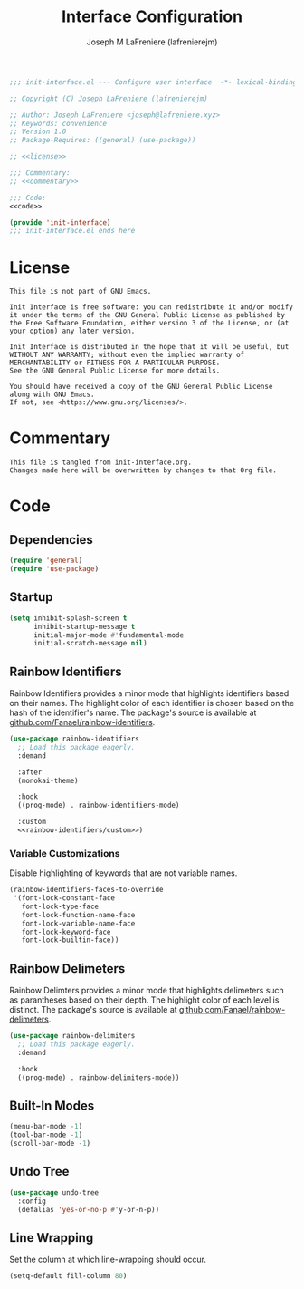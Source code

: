 #+TITLE: Interface Configuration
#+AUTHOR: Joseph M LaFreniere (lafrenierejm)
#+EMAIL: joseph@lafreniere.xyz
#+PROPERTY: HEADER-ARGS+ :noweb yes

#+BEGIN_SRC emacs-lisp :tangle yes
;;; init-interface.el --- Configure user interface  -*- lexical-binding: t; -*-

;; Copyright (C) Joseph LaFreniere (lafrenierejm)

;; Author: Joseph LaFreniere <joseph@lafreniere.xyz>
;; Keywords: convenience
;; Version 1.0
;; Package-Requires: ((general) (use-package))

;; <<license>>

;;; Commentary:
;; <<commentary>>

;;; Code:
<<code>>

(provide 'init-interface)
;;; init-interface.el ends here
#+END_SRC

* License
:PROPERTIES:
:HEADER-ARGS+: :noweb-ref license
:END:

#+BEGIN_SRC text
This file is not part of GNU Emacs.

Init Interface is free software: you can redistribute it and/or modify it under the terms of the GNU General Public License as published by the Free Software Foundation, either version 3 of the License, or (at your option) any later version.

Init Interface is distributed in the hope that it will be useful, but WITHOUT ANY WARRANTY; without even the implied warranty of MERCHANTABILITY or FITNESS FOR A PARTICULAR PURPOSE.
See the GNU General Public License for more details.

You should have received a copy of the GNU General Public License along with GNU Emacs.
If not, see <https://www.gnu.org/licenses/>.
#+END_SRC

* Commentary
:PROPERTIES:
:HEADER-ARGS+: :noweb-ref commentary
:END:

#+BEGIN_SRC text
This file is tangled from init-interface.org.
Changes made here will be overwritten by changes to that Org file.
#+END_SRC

* Code
:PROPERTIES:
:HEADER-ARGS+: :noweb-ref code
:END:

** Dependencies
#+BEGIN_SRC emacs-lisp
(require 'general)
(require 'use-package)
#+END_SRC

** Startup
#+BEGIN_SRC emacs-lisp
(setq inhibit-splash-screen t
      inhibit-startup-message t
      initial-major-mode #'fundamental-mode
      initial-scratch-message nil)
  #+END_SRC

** Rainbow Identifiers
Rainbow Identifiers provides a minor mode that highlights identifiers based on their names.
The highlight color of each identifier is chosen based on the hash of the identifier's name.
The package's source is available at [[https://github.com/Fanael/rainbow-identifiers][github.com/Fanael/rainbow-identifiers]].

#+BEGIN_SRC emacs-lisp
(use-package rainbow-identifiers
  ;; Load this package eagerly.
  :demand

  :after
  (monokai-theme)

  :hook
  ((prog-mode) . rainbow-identifiers-mode)

  :custom
  <<rainbow-identifiers/custom>>)
#+END_SRC

*** Variable Customizations
:PROPERTIES:
:HEADER-ARGS+: :noweb-ref rainbow-identifiers/custom
:END:

Disable highlighting of keywords that are not variable names.

#+BEGIN_SRC emacs-lisp
(rainbow-identifiers-faces-to-override
 '(font-lock-constant-face
   font-lock-type-face
   font-lock-function-name-face
   font-lock-variable-name-face
   font-lock-keyword-face
   font-lock-builtin-face))
   #+END_SRC

** Rainbow Delimeters
Rainbow Delimters provides a minor mode that highlights delimeters such as parantheses based on their depth.
The highlight color of each level is distinct.
The package's source is available at [[https://github.com/Fanael/rainbow-delimiters][github.com/Fanael/rainbow-delimeters]].

#+BEGIN_SRC emacs-lisp
(use-package rainbow-delimiters
  ;; Load this package eagerly.
  :demand

  :hook
  ((prog-mode) . rainbow-delimiters-mode))
#+END_SRC

** Built-In Modes
#+BEGIN_SRC emacs-lisp
(menu-bar-mode -1)
(tool-bar-mode -1)
(scroll-bar-mode -1)
#+END_SRC

** Undo Tree
#+BEGIN_SRC emacs-lisp
(use-package undo-tree
  :config
  (defalias 'yes-or-no-p #'y-or-n-p))
#+END_SRC

** Line Wrapping
Set the column at which line-wrapping should occur.

#+BEGIN_SRC emacs-lisp
(setq-default fill-column 80)
#+END_SRC

